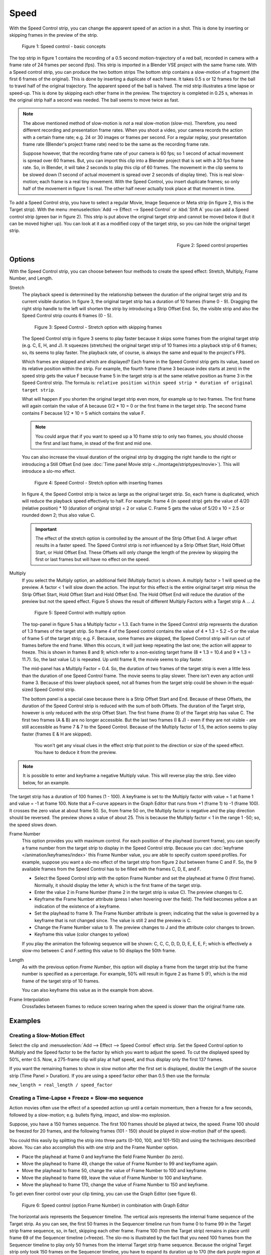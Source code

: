 Speed
-----

With the Speed Control strip, you can change the apparent speed of an action in a shot. This is done by inserting or skipping frames in the preview of the strip.

.. figure:: /images/video_editing_edit_effects_speed-control-basic-concepts.svg
   :alt: Speed Control Basic concepts

   Figure 1: Speed control - basic concepts

The top strip in figure 1 contains the recording of a 0.5 second motion-trajectory of a red ball, recorded in camera with a frame rate of 24 frames per second (fps). This strip is imported in a Blender VSE project with the same frame rate. With a Speed control strip, you can produce the two bottom strips The bottom strip contains a slow-motion of a fragment (the first 6 frames of the original). This is done by inserting a duplicate of each frame.  It takes 0.5 s or 12 frames for the ball to travel half of the original trajectory. The apparent speed of the ball is halved. The mid strip illustrates a time lapse or speed-up. This is done by skipping each other frame in the preview. The trajectory is completed in 0.25 s, whereas in the original strip half a second was needed. The ball seems to move twice as fast.

.. note::
   The above mentioned method of slow-motion is *not* a real slow-motion (slow-mo). Therefore, you need different recording and presentation frame rates. When you shoot a video, your camera records the action with a certain frame rate; e.g. 24 or 30 images or frames per second. For a regular replay, your presentation frame rate (Blender's project frame rate) need to be the same as the recording frame rate.
   
   Suppose however, that the recording frame rate of your camera is 60 fps; so 1 second of actual movement is spread over 60 frames. But, you can import this clip into a Blender project that is set with a 30 fps frame rate. So, in Blender, it will take 2 seconds to play this clip of 60 frames. The movement in the clip seems to be slowed down (1 second of actual movement is spread over 2 seconds of display time). This is real slow-motion; each frame is a real tiny movement. With the Speed Control, you insert duplicate frames; so only half of the movement in figure 1 is real. The other half never actually took place at that moment in time.

To add a Speed Control strip, you have to select a regular Movie, Image Sequence or Meta strip (in figure 2, this is the Target strip). With the menu :menuselection:`Add --> Effect --> Speed Control`  or :kbd:`Shft A` you can add a Speed control strip (green bar in figure 2). This strip is put above the original target strip and cannot be moved below it (but it can be moved higher up). You can look at it as a modified copy of the target strip, so you can hide the original target strip.

.. figure:: /images/video_editing_edit_effects_speed-control-properties.png
   :alt: Speed control properties
   :scale: 50%
   :align: right

   Figure 2: Speed control properties

Options
.......
With the Speed Control strip, you can choose between four methods to create the speed effect: Stretch, Multiply, Frame Number, and Length.

Stretch
   The playback speed is determined by the relationship between the duration of the original target strip and its current visible duration. In figure 3, the original target strip has a duration of 10 frames (frame 0 - 9). Dragging the right strip handle to the left will shorten the strip by introducing a Strip Offset End. So, the visible strip and also the Speed Control strip counts 6 frames (0 - 5).

   .. figure:: /images/video_editing_edit_effects_speed-control.svg
      :alt: Speed control - stretch option
 
      Figure 3: Speed Control - Stretch option with skipping frames

   The Speed Control strip in figure 3 seems to play faster because it skips some frames from the original target strip (e.g. C, E, H, and J). It squeezes (stretches) the original target strip of 10 frames into a playback strip of 6 frames; so, its seems to play faster. The playback rate, of course, is always the same and equal to the project's FPS.

   Which frames are skipped and which are displayed? Each frame in the Speed Control strip gets its value, based on its relative position within the strip. For example, the fourth frame (frame 3 because index starts at zero) in the speed strip gets the value F because frame 5 in the target strip is at the same relative position as frame 3 in the Speed Control strip. The formula is: ``relative position within speed strip * duration of original target strip``.

   What will happen if you shorten the original target strip even more, for example up to two frames. The first frame will again contain the value of A because 0/2 * 10 = 0 or the first frame in the target strip. The second frame contains F because 1/2 * 10 = 5 which contains the value F.

   .. note::
      You could argue that if you want to speed up a 10 frame strip to only two frames, you should choose the first and last frame, in stead of the first and mid one.

   You can also increase the visual duration of the original strip by dragging the right handle to the right or introducing a Still Offset End (see :doc:`Time panel Movie strip <../montage/striptypes/movie>`).  This will introduce a slo-mo effect.

   .. figure:: /images/video_editing_edit_effects_speed-control-still-offset.svg
      :alt: Speed control with Still Offset End

      Figure 4: Speed Control - Stretch option with inserting frames
   
   In figure 4, the Speed Control strip is twice as large as the original target strip. So, each frame is duplicated, which will reduce the playback speed effectively to half. For example: frame 4 (in speed strip) gets the value of 4/20 (relative position) * 10 (duration of original strip) = 2 or value C. Frame 5 gets the value of 5/20 x 10 =  2.5 or rounded down 2; thus also value C.

   .. Important::
      The effect of the stretch option is controlled by the amount of the Strip Offset End. A larger offset results in a faster speed. The Speed Control strip is *not* influenced by a Strip Offset Start, Hold Offset Start, or Hold Offset End. These Offsets will only change the length of the preview by skipping the first or last frames but will have no effect on the speed. 
   
Multiply
   If you select the Multiply option, an additional field (Multiply factor) is shown. A multiply factor > 1 will speed up the preview. A factor < 1 will slow down the action. The input for this effect is the entire original target strip minus the Strip Offset Start, Hold Offset Start and Hold Offset End. The Hold Offset End will reduce the duration of the preview but not the speed effect. Figure 5 shows the result of different Multiply Factors with a Target strip A ... J. 

   .. figure:: /images/video_editing_edit_effects_speed-control-multiply.svg
      :alt: Speed Control with multiply option
         
      Figure 5: Speed Control with multiply option
   
   The top-panel in figure 5 has a Multiply factor = 1.3. Each frame in the Speed Control strip represents the duration of 1.3 frames of the target strip. So frame 4 of the Speed control contains the value of 4 * 1.3 = 5.2 ~5 or the value of frame 5 of the target strip; e.g. F. Because, some frames are skipped, the Speed Control strip will run out of frames before the end frame. When this occurs, it will just keep repeating the last one; the action will appear to freeze. This is shown in frames 8 and 9; which refer to a non-existing target frame (8 * 1.3 = 10.4 and 9 * 1.3 = 11.7). So, the last value (J) is repeated. Up until frame 8, the movie seems to play faster.
   
   The mid-panel has a Multiply Factor = 0.4. So, the duration of two frames of the target strip is even a little less than the duration of one Speed Control frame. The movie seems to play slower. There isn't even any action until frame 3. Because of this lower playback speed, not all frames from the target strip could be shown in the equal-sized Speed Control strip.

   The bottom panel is a special case because there is a Strip Offset Start and End. Because of these Offsets, the duration of the Speed Control strip is reduced with the sum of both Offsets. The duration of the Target strip, however is only reduced with the strip Offset Start. The first frame (frame 0) of the Target strip has value C. The first two frames (A & B) are no longer accessible. But the last two frames (I & J) - even if they are not visible - are still accessible as frame 7 & 7 to the Speed Control. Because of the Multiply factor of 1.5, the action seems to play faster (frames E & H are skipped).

    You won't get any visual clues in the effect strip that point to the direction or size of the speed effect. You have to deduce it from the preview.

.. note::
   It is possible to enter and keyframe a negative Multiply value. This will reverse play the strip. See video below, for an example.

.. raw:: html

   <video controls src="/_static/videos/video_editing_edit_effects_speed-control-multiply-negative.mp4" width ="640"></video>  

The target strip has a duration of 100 frames (1 - 100). A keyframe is set to the Multiply factor with value = 1 at frame 1 and value = -1 at frame 100. Note that a F-curve appears in the Graph Editor that runs from +1 (frame 1) to -1 (frame 100). It crosses the zero value at about frame 50. So, from frame 50 on, the Multiply factor is negative and the play direction should be reversed. The preview shows a value of about 25. This is because the Multiply factor < 1 in the range 1 -50; so, the speed slows down.

Frame Number
   This option provides you with maximum control. For each position of the playhead (current frame), you can specify a frame number from the target strip to display in the Speed Control strip. Because you can :doc:`keyframe </animation/keyframes/index>` this Frame Number value, you are able to specify custom speed profiles. For example, suppose you want a slo-mo effect of the target strip from figure 2 *but* between frame C and F. So, the 9 available frames from the Speed Control has to be filled with the frames C, D, E, and F.

   * Select the Speed Control strip with the option Frame Number and set the playhead at frame 0 (first frame). Normally, it should display the letter A; which is the first frame of the target strip.
   * Enter the value 2 in Frame Number (frame 2 in the target strip is value C). The preview changes to C.
   * Keyframe the Frame Number attribute (press I when hovering over the field). The field becomes yellow a an indication of the existence of a keyframe.
   * Set the playhead to frame 9. The Frame Number attribute is green; indicating that the value is governed by a keyframe that is not changed since. The value is still 2 and the preview is C.
   * Change the Frame Number value to 9. The preview changes to J and the attribute color changes to brown.
   * Keyframe this value (color changes to yellow)
   
   If you play the animation the following sequence will be shown: C, C, C, D, D, D,  E, E, E, F; which is effectively a slow-mo between C and F.setting this value to 50 displays the 50th frame.

Length
      As with the previous option *Frame Number*, this option will display a frame from the target strip but the frame number is specified as a percentage. For example, 50% will result in figure 2 as frame 5 (F), which is the mid frame of the target strip of 10 frames.
      
      You can also keyframe this value as in the example from above.

Frame Interpolation
   Crossfades between frames to reduce screen tearing when the speed is slower than the original frame rate.


Examples
........

Creating a Slow-Motion Effect
,,,,,,,,,,,,,,,,,,,,,,,,,,,,,

Select the clip and :menuselection:`Add --> Effect --> Speed Control` effect strip.
Set the Speed Control option to Multiply and the Speed factor to be the factor by which you want to adjust the speed.
To cut the displayed speed by 50%, enter 0.5. Now, a 275-frame clip will play at half speed, and thus display only the first 137 frames.

If you want the remaining frames to show in slow motion after the first set is displayed, double the Length of the source strip (Time Panel > Duration). If you are using a speed factor other than 0.5 then use the formula:

``new_length = real_length / speed_factor``



Creating a Time-Lapse + Freeze + Slow-mo sequence
,,,,,,,,,,,,,,,,,,,,,,,,,,,,,,,,,,,,,,,,,,,,,,,,,

Action movies often use the effect of a speeded action up until a certain momentum, then a freeze for a few seconds, followed by a slow-motion; e.g. bullets flying, impact, and slow-mo explosion.  

Suppose, you have a 150 frames sequence. The first 100 frames should be played at twice, the speed. Frame 100 should be freezed for 20 frames, and the following frames (101 - 150) should be played in slow-motion (half of the speed).

You could this easily by splitting the strip into three parts (0-100, 100, and 101-150) and using the techniques described above. You can also accomplish this with one strip and the Frame Number option.

* Place the playhead at frame 0 and keyframe the field Frame Number (to zero).
* Move the playhead to frame 49, change the value of Frame Number to 99 and keyframe again.
* Move the playhead to frame 50, change the value of Frame Number to 100 and keyframe.
* Move the playhead to frame 69, leave the value of Frame Number to 100 and keyframe.
* Move the playhead to frame 170, change the value of Frame Number to 150 and keyframe.

To get even finer control over your clip timing, you can use the Graph Editor (see figure 6).

.. figure:: /images/video_editing_edit_effects_speed-control-frame-numbers.svg
   :alt: Speed control in combination with Graph Editor

   Figure 6: Speed control (option Frame Number) in combination with Graph Editor

The horizontal axis represents the Sequencer timeline. The vertical axis represents the internal frame sequence of the Target strip. As you can see, the first 50 frames in the Sequencer timeline run from frame 0 to frame 99 in the Target strip frame sequence, so, in fact, skipping each other frame. Frame 100 (from the Target strip) remains in place until frame 69 of the Sequencer timeline (=freeze). The slo-mo is illustrated by the fact that you need 100 frames from the Sequencer timeline to play only 50 frames from the internal Target strip frame sequence. Because the original Target strip only took 150 frames on the Sequencer timeline, you have to expand its duration up to 170 (the dark purple region at the right).

While it is possible to keyframe the Multiply factor, usually you want to keyframe the Frame number directly. The curve interpolation is set to Linear by default but you can change it to Bézier to create Ease In and/or OUT effects.

.. _video_editing-change_fps:

Changing Video Frame Rates
,,,,,,,,,,,,,,,,,,,,,,,,,,

You can use the speed control to change the frame rate in frames per second (fps) of a video.
If you are rendering your video to a sequence set, you can effectively increase or decrease the number of individual image files created, by using the Multiply option with the Multiply Factor.

For example, if you captured a five-minute video at 30 fps and want to transfer that to film, which runs at 24 fps, you would enter a Multiply Factor of 30/24, or 1.25
(and Enable Frame Interpolation to give that film blur feel).

Instead of producing ``5 × 60 × 30 = 9000`` frames, Blender would produce ``9000 / 1.25 = 7200 = 5 × 60 × 24`` frames. In this case, you set a *start* = 1 and *end* = 7200, set your Format output to for example ``jpeg`` 30fps, and image files ``0001.jpg`` through ``7200.jpg`` would be rendered out, but those images cover the entire 9000 frames. The image file ``7200.jpg`` is the same at frame 9000. Be aware that there can be a quality degradation, due to the encoding.

When you read those images back into your film blend-file at 24 fps, the strip will last exactly 5 minutes.






